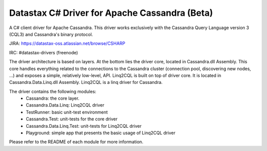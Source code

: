 Datastax C# Driver for Apache Cassandra (Beta)
================================================

A C# client driver for Apache Cassandra. This driver works exclusively with
the Cassandra Query Language version 3 (CQL3) and Cassandra's binary protocol.

JIRA: https://datastax-oss.atlassian.net/browse/CSHARP

IRC: #datastax-drivers (freenode)

The driver architecture is based on layers. At the bottom lies the driver core,
located in Cassandra.dll Assembly. This core handles everything related to the 
connections to the Cassandra cluster (connection pool, discovering new nodes, ...) 
and exposes a simple, relatively low-level, API. 
Linq2CQL is built on top of driver core. It is located in Cassandra.Data.Linq.dll 
Assembly. Linq2CQL is a linq driver for Cassandra.

The driver contains the following modules:
 - Cassandra: the core layer.
 - Cassandra.Data.Linq: Linq2CQL driver
 - TestRunner: basic unit-test environment 
 - Cassandra.Test: unit-tests for the core driver
 - Cassandra.Data.Linq.Test: unit-tests for Linq2CQL driver
 - Playground: simple app that presents the basic usage of Linq2CQL driver
 
Please refer to the README of each module for more information.
